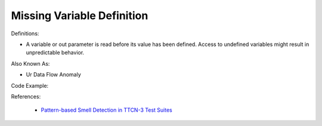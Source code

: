 Missing Variable Definition
^^^^^
Definitions:

* A variable or out parameter is read before its value has been defined. Access to undefined variables might result in unpredictable behavior.

Also Known As:

* Ur Data Flow Anomaly

Code Example:

References:

 * `Pattern-based Smell Detection in TTCN-3 Test Suites <http://citeseerx.ist.psu.edu/viewdoc/download?doi=10.1.1.144.6997&rep=rep1&type=pdf>`_

